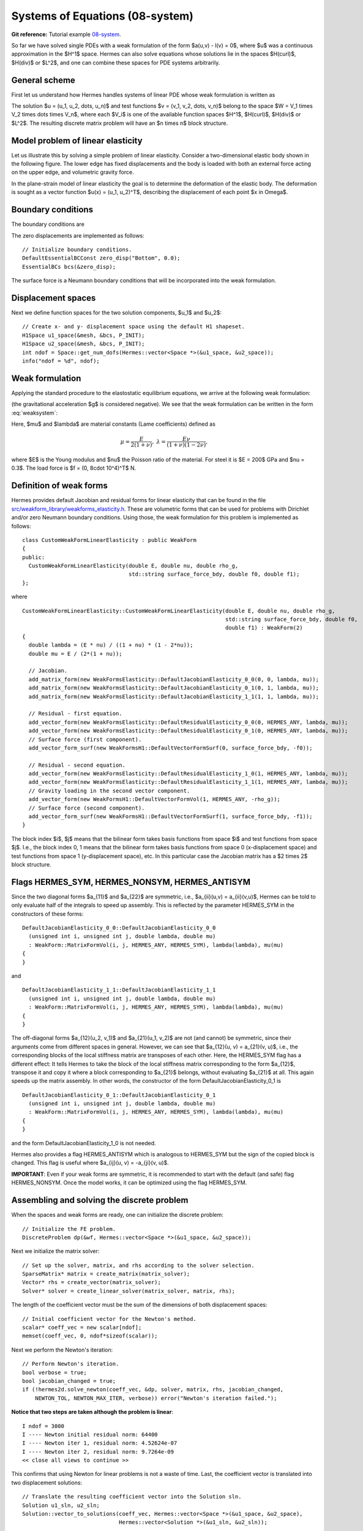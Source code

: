 Systems of Equations (08-system)
--------------------------------

**Git reference:** Tutorial example `08-system <http://git.hpfem.org/hermes.git/tree/HEAD:/hermes2d/tutorial/P01-linear/08-system>`_. 

So far we have solved single PDEs with a weak formulation
of the form $a(u,v) - l(v) = 0$, where $u$ was a continuous approximation in the
$H^1$ space. Hermes can also solve equations whose solutions lie in the spaces
$H(curl)$, $H(div)$ or $L^2$, and one can combine these spaces for PDE systems
arbitrarily.

General scheme
~~~~~~~~~~~~~~

First let us understand how Hermes handles systems of linear PDE whose weak formulation 
is written as

.. math::
    :label: weaksystem

      a_{11}(u_1,v_1)\,+ a_{12}(u_2,v_1)\,+ \cdots\,+ a_{1n}(u_n,v_1) - l_1(v_1) = 0,

      a_{21}(u_1,v_2)\,+ a_{22}(u_2,v_2)\,+ \cdots\,+ a_{2n}(u_n,v_2) - l_2(v_2) = 0,

                                                          \vdots

      a_{n1}(u_1,v_n) + a_{n2}(u_2,v_n) + \cdots + a_{nn}(u_n,v_n) - l_n(v_n) = 0.

The solution $u = (u_1, u_2, \dots, u_n)$ and test functions $v =
(v_1, v_2, \dots, v_n)$ belong to the space $W = V_1 \times V_2 \times \dots
\times V_n$, where each $V_i$ is one of the available function spaces $H^1$, 
$H(curl)$, $H(div)$ or $L^2$. The resulting discrete matrix problem will have 
an $n \times n$ block structure.

Model problem of linear elasticity
~~~~~~~~~~~~~~~~~~~~~~~~~~~~~~~~~~

Let us illustrate this by solving a simple problem of linear elasticity. Consider a
two-dimensional elastic body shown in the following figure. The lower edge has
fixed displacements and the body is loaded with both an external force acting 
on the upper edge, and volumetric gravity force. 

.. image:: 08-system/elastsample.png
   :align: center
   :width: 500
   :height: 300
   :alt: Geometry and boundary conditions.

In the plane-strain model of linear elasticity the goal is to determine the
deformation of the elastic body. The deformation is sought as a vector 
function $u(x) = (u_1, u_2)^T$, describing the displacement of each point
$x \in \Omega$.

Boundary conditions
~~~~~~~~~~~~~~~~~~~

The boundary conditions are

.. math::
    :nowrap:

    \begin{eqnarray*}
    \frac{\partial u_1}{\partial n} &=& f_1 \ \text{on $\Gamma_3$,} \\
    \frac{\partial u_1}{\partial n} &=& 0 \ \text{on $\Gamma_2$, $\Gamma_4$, $\Gamma_5$,} \\
    \frac{\partial u_2}{\partial n} &=& f_2 \ \text{on $\Gamma_3$,} \\
    \frac{\partial u_2}{\partial n} &=& 0 \ \text{on $\Gamma_2$, $\Gamma_4$, $\Gamma_5$,} \\
    u_1 &=& u_2 = 0 \ \mbox{on} \ \Gamma_1. 
    \end{eqnarray*}

The zero displacements are implemented as follows::

    // Initialize boundary conditions.
    DefaultEssentialBCConst zero_disp("Bottom", 0.0);
    EssentialBCs bcs(&zero_disp);

The surface force is a Neumann boundary conditions that will be incorporated into the 
weak formulation.

Displacement spaces
~~~~~~~~~~~~~~~~~~~

Next we define function spaces for the two solution
components, $u_1$ and $u_2$::

  // Create x- and y- displacement space using the default H1 shapeset.
  H1Space u1_space(&mesh, &bcs, P_INIT);
  H1Space u2_space(&mesh, &bcs, P_INIT);
  int ndof = Space::get_num_dofs(Hermes::vector<Space *>(&u1_space, &u2_space));
  info("ndof = %d", ndof);

Weak formulation
~~~~~~~~~~~~~~~~

Applying the standard procedure to the elastostatic equilibrium equations, we 
arrive at the following weak formulation:

.. math::
    :nowrap:

    \begin{eqnarray*}   \int_\Omega     (2\mu\!+\!\lambda)\dd{u_1}{x_1}\dd{v_1}{x_1} + \mu\dd{u_1}{x_2}\dd{v_1}{x_2} +     \mu\dd{u_2}{x_1}\dd{v_1}{x_2} + \lambda\dd{u_2}{x_2}\dd{v_1}{x_1}     \,\mbox{d}\bfx -     \int_{\Gamma_3} \!\!f_1 v_1 \,\mbox{d}S &=& 0, \\ \smallskip   \int_\Omega     \mu\dd{u_1}{x_2}\dd{v_2}{x_1} + \lambda\dd{u_1}{x_1}\dd{v_2}{x_2} +     (2\mu\!+\!\lambda)\dd{u_2}{x_2}\dd{v_2}{x_2} + \mu\dd{u_2}{x_1}\dd{v_2}{x_1} \,\mbox{d}\bfx -  \int_{\Gamma_3} \!\!f_2 v_2 \,\mbox{d}S + \int_{\Omega} \!\!\rho g v_2 \,\mbox{d}\bfx &=& 0. \end{eqnarray*}

(the gravitational acceleration $g$ is considered negative).
We see that the weak formulation can be written in the form :eq:`weaksystem`:

.. math::
    :nowrap:

    \begin{eqnarray*}
      a_{11}(u_1, v_1) \!&=&\! \int_\Omega (2\mu+\lambda)\dd{u_1}{x_1}\dd{v_1}{x_1} + \mu\dd{u_1}{x_2}\dd{v_1}{x_2} \,\mbox{d}\bfx,  \\
      a_{12}(u_2, v_1) \!&=&\! \int_\Omega \mu\dd{u_2}{x_1}\dd{v_1}{x_2} + \lambda\dd{u_2}{x_2}\dd{v_1}{x_1} \,\mbox{d}\bfx,\\
      a_{21}(u_1, v_2) \!&=&\! \int_\Omega \mu\dd{u_1}{x_2}\dd{v_2}{x_1} + \lambda\dd{u_1}{x_1}\dd{v_2}{x_2} \,\mbox{d}\bfx,\\
      a_{22}(u_2, v_2) \!&=&\! \int_\Omega (2\mu+\lambda)\dd{u_2}{x_2}\dd{v_2}{x_2} + \mu\dd{u_2}{x_1}\dd{v_2}{x_1} \,\mbox{d}\bfx,  \\
      l_{1}(v_1) \!&=&\!
      \int_{\Gamma_3} \!\!f_1 v_1 \,\mbox{d}S, \\
      l_{2}(v_2) \!&=&\!
      \int_{\Gamma_3} \!\!f_2 v_2 \,\mbox{d}S - \int_{\Omega} \!\!\rho g v_2 \,\mbox{d}\bfx.
    \end{eqnarray*}

Here, $\mu$ and $\lambda$ are material constants (Lame coefficients) defined as

.. math::

    \mu = \frac{E}{2(1+\nu)}, \ \ \ \ \  \lambda = \frac{E\nu}{(1+\nu)(1-2\nu)},

where $E$ is the Young modulus and $\nu$ the Poisson ratio of the material. For
steel it is $E = 200$ GPa and $\nu = 0.3$. The load force is $f = (0, 8\cdot 10^4)^T$ N.

Definition of weak forms
~~~~~~~~~~~~~~~~~~~~~~~~

Hermes provides default Jacobian and residual forms for linear elasticity that can be found in the 
file 
`src/weakform_library/weakforms_elasticity.h <http://git.hpfem.org/hermes.git/blob/HEAD:/hermes2d/src/weakform_library/weakforms_elasticity.h>`_.
These are volumetric forms that can be used for problems with Dirichlet and/or zero Neumann boundary conditions. Using those,
the weak formulation for this problem is implemented as follows::

    class CustomWeakFormLinearElasticity : public WeakForm
    {
    public:
      CustomWeakFormLinearElasticity(double E, double nu, double rho_g,
                                     std::string surface_force_bdy, double f0, double f1);
    };

where 
::

    CustomWeakFormLinearElasticity::CustomWeakFormLinearElasticity(double E, double nu, double rho_g,
								   std::string surface_force_bdy, double f0, 
								   double f1) : WeakForm(2)
    {
      double lambda = (E * nu) / ((1 + nu) * (1 - 2*nu));
      double mu = E / (2*(1 + nu));

      // Jacobian.
      add_matrix_form(new WeakFormsElasticity::DefaultJacobianElasticity_0_0(0, 0, lambda, mu));
      add_matrix_form(new WeakFormsElasticity::DefaultJacobianElasticity_0_1(0, 1, lambda, mu));
      add_matrix_form(new WeakFormsElasticity::DefaultJacobianElasticity_1_1(1, 1, lambda, mu));

      // Residual - first equation.
      add_vector_form(new WeakFormsElasticity::DefaultResidualElasticity_0_0(0, HERMES_ANY, lambda, mu));
      add_vector_form(new WeakFormsElasticity::DefaultResidualElasticity_0_1(0, HERMES_ANY, lambda, mu));
      // Surface force (first component).
      add_vector_form_surf(new WeakFormsH1::DefaultVectorFormSurf(0, surface_force_bdy, -f0)); 

      // Residual - second equation.
      add_vector_form(new WeakFormsElasticity::DefaultResidualElasticity_1_0(1, HERMES_ANY, lambda, mu));
      add_vector_form(new WeakFormsElasticity::DefaultResidualElasticity_1_1(1, HERMES_ANY, lambda, mu));
      // Gravity loading in the second vector component.
      add_vector_form(new WeakFormsH1::DefaultVectorFormVol(1, HERMES_ANY, -rho_g));
      // Surface force (second component).
      add_vector_form_surf(new WeakFormsH1::DefaultVectorFormSurf(1, surface_force_bdy, -f1)); 
    }

The block index $i$, $j$ means that the bilinear form takes basis functions from 
space $i$ and test functions from space $j$. I.e., the block index 
0, 1 means that the bilinear form takes basis functions from space 0 (x-displacement space) 
and test functions from space 1 (y-displacement space), etc. In this particular case the 
Jacobian matrix has a $2 \times 2$ block structure.

Flags HERMES_SYM, HERMES_NONSYM, HERMES_ANTISYM
~~~~~~~~~~~~~~~~~~~~~~~~~~~~~~~~~~~~~~~~~~~~~~~

Since the two diagonal forms $a_{11}$ and $a_{22}$ are symmetric, i.e.,
$a_{ii}(u,v) = a_{ii}(v,u)$, Hermes can be told to only evaluate half 
of the integrals to speed up assembly. This is reflected by the parameter
HERMES_SYM in the constructors of these forms::

    DefaultJacobianElasticity_0_0::DefaultJacobianElasticity_0_0
      (unsigned int i, unsigned int j, double lambda, double mu)
      : WeakForm::MatrixFormVol(i, j, HERMES_ANY, HERMES_SYM), lambda(lambda), mu(mu) 
    {
    }

and
::

    DefaultJacobianElasticity_1_1::DefaultJacobianElasticity_1_1
      (unsigned int i, unsigned int j, double lambda, double mu)
      : WeakForm::MatrixFormVol(i, j, HERMES_ANY, HERMES_SYM), lambda(lambda), mu(mu) 
    {
    }

The off-diagonal forms $a_{12}(u_2, v_1)$ and $a_{21}(u_1, v_2)$ are not
(and cannot) be symmetric, since their arguments come from different spaces in general.
However, we can see that $a_{12}(u, v) = a_{21}(v, u)$, i.e., the corresponding blocks
of the local stiffness matrix are transposes of each other. Here, the HERMES_SYM flag
has a different effect: It tells Hermes to take the block of the local stiffness
matrix corresponding to the form $a_{12}$, transpose it and copy it where a block
corresponding to $a_{21}$ belongs, without evaluating $a_{21}$ at all. This again 
speeds up the matrix assembly. In other words, the constructor of the form 
DefaultJacobianElasticity_0_1 is 
::

    DefaultJacobianElasticity_0_1::DefaultJacobianElasticity_0_1
      (unsigned int i, unsigned int j, double lambda, double mu)
      : WeakForm::MatrixFormVol(i, j, HERMES_ANY, HERMES_SYM), lambda(lambda), mu(mu) 
    {
    }

and the form DefaultJacobianElasticity_1_0 is not needed.

Hermes also provides a flag HERMES_ANTISYM which is analogous to HERMES_SYM but the sign of the 
copied block is changed. This flag is useful where $a_{ij}(u, v) = -a_{ji}(v, u)$.

**IMPORTANT**: Even if your weak forms are symmetric, it is recommended to start with the 
default (and safe) flag HERMES_NONSYM. Once the model works, it can be optimized using the
flag HERMES_SYM.

Assembling and solving the discrete problem
~~~~~~~~~~~~~~~~~~~~~~~~~~~~~~~~~~~~~~~~~~~

When the spaces and weak forms are ready, one can initialize the 
discrete problem::

    // Initialize the FE problem.
    DiscreteProblem dp(&wf, Hermes::vector<Space *>(&u1_space, &u2_space));

Next we initialize the matrix solver::

    // Set up the solver, matrix, and rhs according to the solver selection.
    SparseMatrix* matrix = create_matrix(matrix_solver);
    Vector* rhs = create_vector(matrix_solver);
    Solver* solver = create_linear_solver(matrix_solver, matrix, rhs);

The length of the coefficient vector must be the sum of the dimensions 
of both displacement spaces::

    // Initial coefficient vector for the Newton's method.  
    scalar* coeff_vec = new scalar[ndof];
    memset(coeff_vec, 0, ndof*sizeof(scalar));

Next we perform the Newton's iteration::

    // Perform Newton's iteration.
    bool verbose = true;
    bool jacobian_changed = true;
    if (!hermes2d.solve_newton(coeff_vec, &dp, solver, matrix, rhs, jacobian_changed,
        NEWTON_TOL, NEWTON_MAX_ITER, verbose)) error("Newton's iteration failed.");

**Notice that two steps are taken although the problem is linear**::

    I ndof = 3000
    I ---- Newton initial residual norm: 64400
    I ---- Newton iter 1, residual norm: 4.52624e-07
    I ---- Newton iter 2, residual norm: 9.7264e-09
    << close all views to continue >>

This confirms that using Newton for linear problems is not a waste of time. 
Last, the coefficient vector is translated into two displacement solutions::

    // Translate the resulting coefficient vector into the Solution sln.
    Solution u1_sln, u2_sln;
    Solution::vector_to_solutions(coeff_vec, Hermes::vector<Space *>(&u1_space, &u2_space), 
                                  Hermes::vector<Solution *>(&u1_sln, &u2_sln));


Visualizing the Von Mises stress
~~~~~~~~~~~~~~~~~~~~~~~~~~~~~~~~

Hermes implements postprocessing through Filters. Filter is a special class
which takes up to three Solutions, performs some computation and in the end acts
as another Solution (which can be visualized, passed into another Filter,
passed into a weak form, etc.). More advanced usage of Filters will be discussed 
later. 

In elasticity examples we typically use the predefined VonMisesFilter::

    // Visualize the solution.
    ScalarView view("Von Mises stress [Pa]", new WinGeom(590, 0, 700, 400));
    double lambda = (E * nu) / ((1 + nu) * (1 - 2*nu));  // First Lame constant.
    double mu = E / (2*(1 + nu));                        // Second Lame constant.
    VonMisesFilter stress(Hermes::vector<MeshFunction *>(&u1_sln, &u2_sln), lambda, mu);
    view.show_mesh(false);
    view.show(&stress, HERMES_EPS_HIGH, H2D_FN_VAL_0, &u1_sln, &u2_sln, 1.5e5);

Here the fourth and fifth parameters are the displacement components used to 
distort the domain geometry, and the sixth parameter is a scaling factor to multiply the 
displacements. 

.. image:: 08-system/mises.png
   :align: center
   :width: 600
   :alt: Elastic stress plotted on deformed domain.





